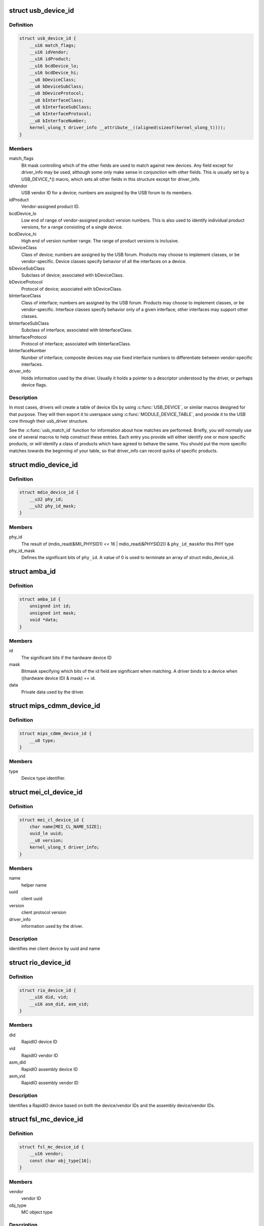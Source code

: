 .. -*- coding: utf-8; mode: rst -*-
.. src-file: include/linux/mod_devicetable.h

.. _`usb_device_id`:

struct usb_device_id
====================

.. c:type:: struct usb_device_id

    identifies USB devices for probing and hotplugging

.. _`usb_device_id.definition`:

Definition
----------

.. code-block:: c

    struct usb_device_id {
        __u16 match_flags;
        __u16 idVendor;
        __u16 idProduct;
        __u16 bcdDevice_lo;
        __u16 bcdDevice_hi;
        __u8 bDeviceClass;
        __u8 bDeviceSubClass;
        __u8 bDeviceProtocol;
        __u8 bInterfaceClass;
        __u8 bInterfaceSubClass;
        __u8 bInterfaceProtocol;
        __u8 bInterfaceNumber;
        kernel_ulong_t driver_info __attribute__((aligned(sizeof(kernel_ulong_t))));
    }

.. _`usb_device_id.members`:

Members
-------

match_flags
    Bit mask controlling which of the other fields are used to
    match against new devices. Any field except for driver_info may be
    used, although some only make sense in conjunction with other fields.
    This is usually set by a USB_DEVICE_*() macro, which sets all
    other fields in this structure except for driver_info.

idVendor
    USB vendor ID for a device; numbers are assigned
    by the USB forum to its members.

idProduct
    Vendor-assigned product ID.

bcdDevice_lo
    Low end of range of vendor-assigned product version numbers.
    This is also used to identify individual product versions, for
    a range consisting of a single device.

bcdDevice_hi
    High end of version number range.  The range of product
    versions is inclusive.

bDeviceClass
    Class of device; numbers are assigned
    by the USB forum.  Products may choose to implement classes,
    or be vendor-specific.  Device classes specify behavior of all
    the interfaces on a device.

bDeviceSubClass
    Subclass of device; associated with bDeviceClass.

bDeviceProtocol
    Protocol of device; associated with bDeviceClass.

bInterfaceClass
    Class of interface; numbers are assigned
    by the USB forum.  Products may choose to implement classes,
    or be vendor-specific.  Interface classes specify behavior only
    of a given interface; other interfaces may support other classes.

bInterfaceSubClass
    Subclass of interface; associated with bInterfaceClass.

bInterfaceProtocol
    Protocol of interface; associated with bInterfaceClass.

bInterfaceNumber
    Number of interface; composite devices may use
    fixed interface numbers to differentiate between vendor-specific
    interfaces.

driver_info
    Holds information used by the driver.  Usually it holds
    a pointer to a descriptor understood by the driver, or perhaps
    device flags.

.. _`usb_device_id.description`:

Description
-----------

In most cases, drivers will create a table of device IDs by using
\ :c:func:`USB_DEVICE`\ , or similar macros designed for that purpose.
They will then export it to userspace using \ :c:func:`MODULE_DEVICE_TABLE`\ ,
and provide it to the USB core through their usb_driver structure.

See the \ :c:func:`usb_match_id`\  function for information about how matches are
performed.  Briefly, you will normally use one of several macros to help
construct these entries.  Each entry you provide will either identify
one or more specific products, or will identify a class of products
which have agreed to behave the same.  You should put the more specific
matches towards the beginning of your table, so that driver_info can
record quirks of specific products.

.. _`mdio_device_id`:

struct mdio_device_id
=====================

.. c:type:: struct mdio_device_id

    identifies PHY devices on an MDIO/MII bus

.. _`mdio_device_id.definition`:

Definition
----------

.. code-block:: c

    struct mdio_device_id {
        __u32 phy_id;
        __u32 phy_id_mask;
    }

.. _`mdio_device_id.members`:

Members
-------

phy_id
    The result of
    (mdio_read(&MII_PHYSID1) << 16 | mdio_read(&PHYSID2)) & \ ``phy_id_mask``\ 
    for this PHY type

phy_id_mask
    Defines the significant bits of \ ``phy_id``\ .  A value of 0
    is used to terminate an array of struct mdio_device_id.

.. _`amba_id`:

struct amba_id
==============

.. c:type:: struct amba_id

    identifies a device on an AMBA bus

.. _`amba_id.definition`:

Definition
----------

.. code-block:: c

    struct amba_id {
        unsigned int id;
        unsigned int mask;
        void *data;
    }

.. _`amba_id.members`:

Members
-------

id
    The significant bits if the hardware device ID

mask
    Bitmask specifying which bits of the id field are significant when
    matching.  A driver binds to a device when ((hardware device ID) & mask)
    == id.

data
    Private data used by the driver.

.. _`mips_cdmm_device_id`:

struct mips_cdmm_device_id
==========================

.. c:type:: struct mips_cdmm_device_id

    identifies devices in MIPS CDMM bus

.. _`mips_cdmm_device_id.definition`:

Definition
----------

.. code-block:: c

    struct mips_cdmm_device_id {
        __u8 type;
    }

.. _`mips_cdmm_device_id.members`:

Members
-------

type
    Device type identifier.

.. _`mei_cl_device_id`:

struct mei_cl_device_id
=======================

.. c:type:: struct mei_cl_device_id

    MEI client device identifier

.. _`mei_cl_device_id.definition`:

Definition
----------

.. code-block:: c

    struct mei_cl_device_id {
        char name[MEI_CL_NAME_SIZE];
        uuid_le uuid;
        __u8 version;
        kernel_ulong_t driver_info;
    }

.. _`mei_cl_device_id.members`:

Members
-------

name
    helper name

uuid
    client uuid

version
    client protocol version

driver_info
    information used by the driver.

.. _`mei_cl_device_id.description`:

Description
-----------

identifies mei client device by uuid and name

.. _`rio_device_id`:

struct rio_device_id
====================

.. c:type:: struct rio_device_id

    RIO device identifier

.. _`rio_device_id.definition`:

Definition
----------

.. code-block:: c

    struct rio_device_id {
        __u16 did, vid;
        __u16 asm_did, asm_vid;
    }

.. _`rio_device_id.members`:

Members
-------

did
    RapidIO device ID

vid
    RapidIO vendor ID

asm_did
    RapidIO assembly device ID

asm_vid
    RapidIO assembly vendor ID

.. _`rio_device_id.description`:

Description
-----------

Identifies a RapidIO device based on both the device/vendor IDs and
the assembly device/vendor IDs.

.. _`fsl_mc_device_id`:

struct fsl_mc_device_id
=======================

.. c:type:: struct fsl_mc_device_id

    MC object device identifier

.. _`fsl_mc_device_id.definition`:

Definition
----------

.. code-block:: c

    struct fsl_mc_device_id {
        __u16 vendor;
        const char obj_type[16];
    }

.. _`fsl_mc_device_id.members`:

Members
-------

vendor
    vendor ID

obj_type
    MC object type

.. _`fsl_mc_device_id.description`:

Description
-----------

Type of entries in the "device Id" table for MC object devices supported by
a MC object device driver. The last entry of the table has vendor set to 0x0

.. _`tb_service_id`:

struct tb_service_id
====================

.. c:type:: struct tb_service_id

    Thunderbolt service identifiers

.. _`tb_service_id.definition`:

Definition
----------

.. code-block:: c

    struct tb_service_id {
        __u32 match_flags;
        char protocol_key[8 + 1];
        __u32 protocol_id;
        __u32 protocol_version;
        __u32 protocol_revision;
        kernel_ulong_t driver_data;
    }

.. _`tb_service_id.members`:

Members
-------

match_flags
    Flags used to match the structure

protocol_key
    Protocol key the service supports

protocol_id
    Protocol id the service supports

protocol_version
    Version of the protocol

protocol_revision
    Revision of the protocol software

driver_data
    Driver specific data

.. _`tb_service_id.description`:

Description
-----------

Thunderbolt XDomain services are exposed as devices where each device
carries the protocol information the service supports. Thunderbolt
XDomain service drivers match against that information.

.. This file was automatic generated / don't edit.

